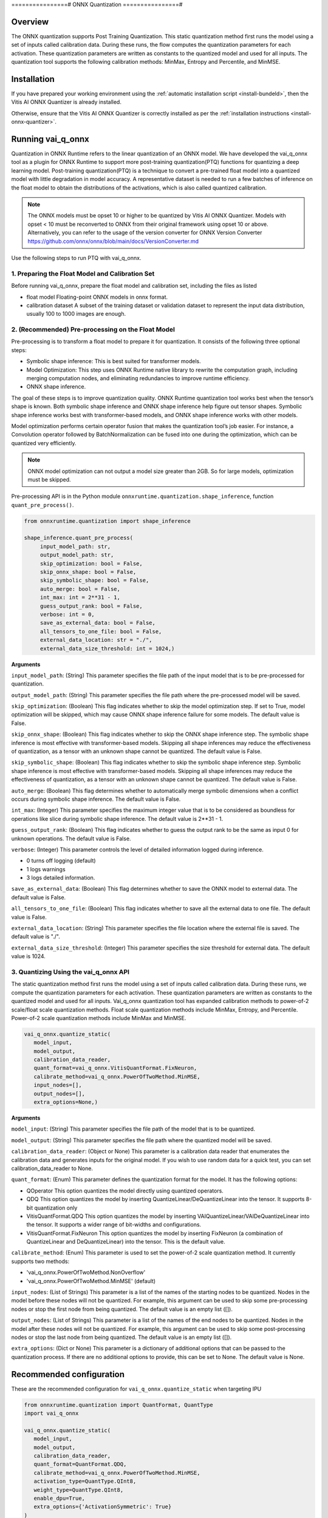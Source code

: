 ================#
ONNX Quantization 
================#

********
Overview
********

The ONNX quantization supports Post Training Quantization. This static quantization method first runs the model using a set of inputs called calibration data. During these runs, the flow computes the quantization parameters for each activation. These quantization parameters are written as constants to the quantized model and used for all inputs. The quantization tool supports the following calibration methods: MinMax, Entropy and Percentile, and MinMSE.


************
Installation
************

If you have prepared your working environment using the :ref:`automatic installation script <install-bundeld>`, then the Vitis AI ONNX Quantizer is already installed. 

Otherwise, ensure that the Vitis AI ONNX Quantizer is correctly installed as per the :ref:`installation instructions <install-onnx-quantizer>`.
 
  
******************
Running vai_q_onnx
******************
  
Quantization in ONNX Runtime refers to the linear quantization of an ONNX model. We have developed the vai_q_onnx tool as a plugin for ONNX Runtime to support more post-training quantization(PTQ) functions for quantizing a deep learning model. Post-training quantization(PTQ) is a technique to convert a pre-trained float model into a quantized model with little degradation in model accuracy. A representative dataset is needed to run a few batches of inference on the float model to obtain the distributions of the activations, which is also called quantized calibration.

.. note:: 

    The ONNX models must be opset 10 or higher to be quantized by Vitis AI ONNX Quantizer. Models with opset < 10 must be reconverted to ONNX from their original framework using opset 10 or above. Alternatively, you can refer to the usage of the version converter for ONNX Version Converter https://github.com/onnx/onnx/blob/main/docs/VersionConverter.md


Use the following steps to run PTQ with vai_q_onnx.

1. Preparing the Float Model and Calibration Set 
================================================

Before running vai_q_onnx, prepare the float model and calibration set, including the files as listed

- float model	Floating-point ONNX models in onnx format.
- calibration dataset	A subset of the training dataset or validation dataset to represent the input data distribution, usually 100 to 1000 images are enough.

2. (Recommended) Pre-processing on the Float Model
==================================================

Pre-processing is to transform a float model to prepare it for quantization. It consists of the following three optional steps:

- Symbolic shape inference: This is best suited for transformer models.
- Model Optimization: This step uses ONNX Runtime native library to rewrite the computation graph, including merging computation nodes, and eliminating redundancies to improve runtime efficiency.
- ONNX shape inference.

The goal of these steps is to improve quantization quality. ONNX Runtime quantization tool works best when the tensor’s shape is known. Both symbolic shape inference and ONNX shape inference help figure out tensor shapes. Symbolic shape inference works best with transformer-based models, and ONNX shape inference works with other models.

Model optimization performs certain operator fusion that makes the quantization tool’s job easier. For instance, a Convolution operator followed by BatchNormalization can be fused into one during the optimization, which can be quantized very efficiently.

.. note:: 

    ONNX model optimization can not output a model size greater than 2GB. So for large models, optimization must be skipped.

Pre-processing API is in the Python module ``onnxruntime.quantization.shape_inference``, function ``quant_pre_process()``.

.. code-block::

    from onnxruntime.quantization import shape_inference

    shape_inference.quant_pre_process(
         input_model_path: str,
         output_model_path: str,
         skip_optimization: bool = False,
         skip_onnx_shape: bool = False,
         skip_symbolic_shape: bool = False,
         auto_merge: bool = False,
         int_max: int = 2**31 - 1,
         guess_output_rank: bool = False,
         verbose: int = 0,
         save_as_external_data: bool = False,
         all_tensors_to_one_file: bool = False,
         external_data_location: str = "./",
         external_data_size_threshold: int = 1024,)


**Arguments**

``input_model_path``: (String) This parameter specifies the file path of the input model that is to be pre-processed for quantization.

``output_model_path``: (String) This parameter specifies the file path where the pre-processed model will be saved.

``skip_optimization``: (Boolean) This flag indicates whether to skip the model optimization step. If set to True, model optimization will be skipped, which may cause ONNX shape inference failure for some models. The default value is False.

``skip_onnx_shape``: (Boolean) This flag indicates whether to skip the ONNX shape inference step. The symbolic shape inference is most effective with transformer-based models. Skipping all shape inferences may reduce the effectiveness of quantization, as a tensor with an unknown shape cannot be quantized. The default value is False.

``skip_symbolic_shape``: (Boolean) This flag indicates whether to skip the symbolic shape inference step. Symbolic shape inference is most effective with transformer-based models. Skipping all shape inferences may reduce the effectiveness of quantization, as a tensor with an unknown shape cannot be quantized. The default value is False.

``auto_merge``: (Boolean) This flag determines whether to automatically merge symbolic dimensions when a conflict occurs during symbolic shape inference. The default value is False.

``int_max``: (Integer) This parameter specifies the maximum integer value that is to be considered as boundless for operations like slice during symbolic shape inference. The default value is 2**31 - 1.

``guess_output_rank``: (Boolean) This flag indicates whether to guess the output rank to be the same as input 0 for unknown operations. The default value is False.

``verbose``: (Integer) This parameter controls the level of detailed information logged during inference. 

- 0 turns off logging (default)
- 1 logs warnings
- 3 logs detailed information. 
  

``save_as_external_data``: (Boolean) This flag determines whether to save the ONNX model to external data. The default value is False.

``all_tensors_to_one_file``: (Boolean) This flag indicates whether to save all the external data to one file. The default value is False.

``external_data_location``: (String) This parameter specifies the file location where the external file is saved. The default value is "./".

``external_data_size_threshold``: (Integer) This parameter specifies the size threshold for external data. The default value is 1024.

3. Quantizing Using the vai_q_onnx API
======================================

The static quantization method first runs the model using a set of inputs called calibration data. During these runs, we compute the quantization parameters for each activation. These quantization parameters are written as constants to the quantized model and used for all inputs. Vai_q_onnx quantization tool has expanded calibration methods to power-of-2 scale/float scale quantization methods. Float scale quantization methods include MinMax, Entropy, and Percentile. Power-of-2 scale quantization methods include MinMax and MinMSE.

.. code-block::

   vai_q_onnx.quantize_static(
      model_input,
      model_output,
      calibration_data_reader,
      quant_format=vai_q_onnx.VitisQuantFormat.FixNeuron,
      calibrate_method=vai_q_onnx.PowerOfTwoMethod.MinMSE,
      input_nodes=[],
      output_nodes=[],
      extra_options=None,)


**Arguments**

``model_input``: (String) This parameter specifies the file path of the model that is to be quantized.

``model_output``: (String) This parameter specifies the file path where the quantized model will be saved.

``calibration_data_reader``: (Object or None) This parameter is a calibration data reader that enumerates the calibration data and generates inputs for the original model. If you wish to use random data for a quick test, you can set calibration_data_reader to None.

``quant_format``: (Enum) This parameter defines the quantization format for the model. It has the following options:

- QOperator This option quantizes the model directly using quantized operators.
- QDQ This option quantizes the model by inserting QuantizeLinear/DeQuantizeLinear into the tensor. It supports 8-bit quantization only 
- VitisQuantFormat.QDQ This option quantizes the model by inserting VAIQuantizeLinear/VAIDeQuantizeLinear into the tensor. It supports a wider range of bit-widths and configurations.
- VitisQuantFormat.FixNeuron This option quantizes the model by inserting FixNeuron (a combination of QuantizeLinear and DeQuantizeLinear) into the tensor. This is the default value.


``calibrate_method``: (Enum) This parameter is used to set the power-of-2 scale quantization method. It currently supports two methods: 

- 'vai_q_onnx.PowerOfTwoMethod.NonOverflow' 
- 'vai_q_onnx.PowerOfTwoMethod.MinMSE' (default) 

``input_nodes``: (List of Strings) This parameter is a list of the names of the starting nodes to be quantized. Nodes in the model before these nodes will not be quantized. For example, this argument can be used to skip some pre-processing nodes or stop the first node from being quantized. The default value is an empty list ([]).

``output_nodes``: (List of Strings) This parameter is a list of the names of the end nodes to be quantized. Nodes in the model after these nodes will not be quantized. For example, this argument can be used to skip some post-processing nodes or stop the last node from being quantized. The default value is an empty list ([]).

``extra_options``: (Dict or None) This parameter is a dictionary of additional options that can be passed to the quantization process. If there are no additional options to provide, this can be set to None. The default value is None.

*************************
Recommended configuration
*************************

These are the recommended configuration for ``vai_q_onnx.quantize_static`` when targeting IPU

.. code-block:: 

   from onnxruntime.quantization import QuantFormat, QuantType 
   import vai_q_onnx 

   vai_q_onnx.quantize_static( 
      model_input, 
      model_output, 
      calibration_data_reader, 
      quant_format=QuantFormat.QDQ, 
      calibrate_method=vai_q_onnx.PowerOfTwoMethod.MinMSE, 
      activation_type=QuantType.QInt8, 
      weight_type=QuantType.QInt8, 
      enable_dpu=True, 
      extra_options={'ActivationSymmetric': True} 
   ) 

..
  ------------

  ====================================#
  License
  ====================================#

 Ryzen AI is licensed under `MIT License <https://github.com/amd/ryzen-ai-documentation/blob/main/License>`_ . Refer to the `LICENSE File <https://github.com/amd/ryzen-ai-documentation/blob/main/License>`_ for the full license text and copyright notice.
